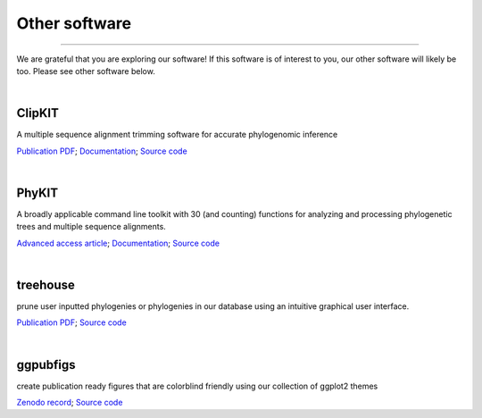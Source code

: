 .. _other_software:


Other software
==============

^^^^^

We are grateful that you are exploring our software! If this software is of interest 
to you, our other software will likely be too. Please see other software below.

|

ClipKIT
-------
|ClipKIT|

A multiple sequence alignment trimming software for accurate phylogenomic inference

`Publication PDF <https://jlsteenwyk.com/publication_pdfs/2020_Steenwyk_etal_PLOS_Biology.pdf>`_;
`Documentation <https://jlsteenwyk.com/ClipKIT/>`_;
`Source code <https://github.com/JLSteenwyk/ClipKIT>`_

.. |ClipKIT| image:: ../_static/img/clipkit_logo.jpg
   :width: 50%

|

PhyKIT
------
|PhyKIT|

A broadly applicable command line toolkit with 30 (and counting) functions for analyzing
and processing phylogenetic trees and multiple sequence alignments.

`Advanced access article <https://academic.oup.com/bioinformatics/advance-article-abstract/doi/10.1093/bioinformatics/btab096/6131675>`_;
`Documentation <https://jlsteenwyk.com/PhyKIT/>`_;
`Source code <https://github.com/JLSteenwyk/PhyKIT>`_

.. |PhyKIT| image:: ../_static/img/phykit_logo.png
   :width: 50%

|

treehouse
---------

|treehouse|

prune user inputted phylogenies or phylogenies in our database using an intuitive graphical
user interface.

`Publication PDF <https://jlsteenwyk.com/publication_pdfs/2019_Steenwyk_and_Rokas_BMC_Research_Notes.pdf>`_;
`Source code <https://github.com/JLSteenwyk/treehouse>`_

.. |treehouse| image:: ../_static/img/treehouse_logo.png
   :width: 50%

|

ggpubfigs
---------

|ggpubfigs|

create publication ready figures that are colorblind friendly using our collection of ggplot2 themes

`Zenodo record <https://zenodo.org/record/4126988#.YCK_2ZNKhlc>`_;
`Source code <https://github.com/JLSteenwyk/ggpubfigs>`_

.. |ggpubfigs| image:: ../_static/img/ggpubfigs_logo.png
   :width: 50%